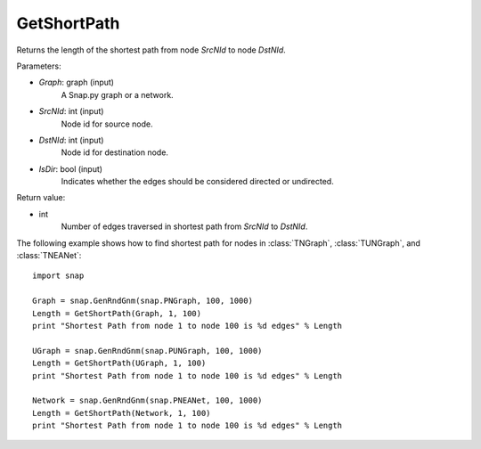 GetShortPath
''''''''''''

.. function:: GetShortPath(Graph, SrcNId, DstNId, IsDir=False)

Returns the length of the shortest path from node *SrcNId* to node *DstNId*.

Parameters:

- *Graph*: graph (input)
    A Snap.py graph or a network.

- *SrcNId*: int (input)
    Node id for source node.

- *DstNId*: int (input)
    Node id for destination node.

- *IsDir*: bool (input)
    Indicates whether the edges should be considered directed or undirected.

Return value:

- int
    Number of edges traversed in shortest path from *SrcNId* to *DstNId*.


The following example shows how to find shortest path for nodes in 
:class:`TNGraph`, :class:`TUNGraph`, and :class:`TNEANet`::

    import snap

    Graph = snap.GenRndGnm(snap.PNGraph, 100, 1000)
    Length = GetShortPath(Graph, 1, 100)
    print "Shortest Path from node 1 to node 100 is %d edges" % Length

    UGraph = snap.GenRndGnm(snap.PUNGraph, 100, 1000)
    Length = GetShortPath(UGraph, 1, 100)
    print "Shortest Path from node 1 to node 100 is %d edges" % Length

    Network = snap.GenRndGnm(snap.PNEANet, 100, 1000)
    Length = GetShortPath(Network, 1, 100)
    print "Shortest Path from node 1 to node 100 is %d edges" % Length

